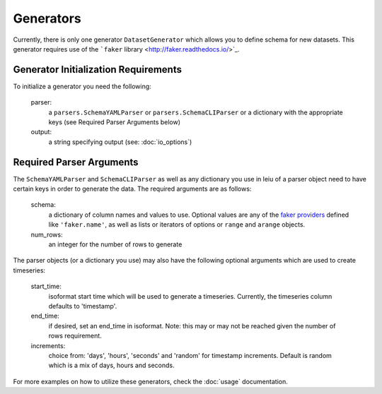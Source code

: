 ==========
Generators
==========

Currently, there is only one generator ``DatasetGenerator`` which allows you to define schema for new datasets. This generator requires use of the ```faker`` library <http://faker.readthedocs.io/>`_. 

Generator Initialization Requirements
-------------------------------------

To initialize a generator you need the following:

    parser:
        a ``parsers.SchemaYAMLParser`` or ``parsers.SchemaCLIParser`` or a dictionary with the appropriate keys (see Required Parser Arguments below)

    output:
        a string specifying output (see: :doc:`io_options`)


Required Parser Arguments
-------------------------

The ``SchemaYAMLParser`` and ``SchemaCLIParser`` as well as any dictionary you use in leiu of a parser object need to have certain keys in order to generate the data. The required arguments are as follows:

    schema:
        a dictionary of column names and values to use. Optional values are any of the `faker providers <http://faker.readthedocs.io/en/master/providers.html>`_ defined like ``'faker.name'``, as well as lists or iterators of options or ``range`` and ``arange`` objects.

    num_rows:
        an integer for the number of rows to generate

The parser objects (or a dictionary you use) may also have the following optional arguments which are used to create timeseries:

    start_time:
        isoformat start time which will be used to generate a timeseries. Currently, the timeseries column defaults to 'timestamp'.

    end_time:
        if desired, set an end_time in isoformat. Note: this may or may not be reached given the number of rows requirement.

    increments:
        choice from: 'days', 'hours', 'seconds' and 'random' for timestamp increments. Default is random which is a mix of days, hours and seconds.

For more examples on how to utilize these generators, check the :doc:`usage` documentation.
